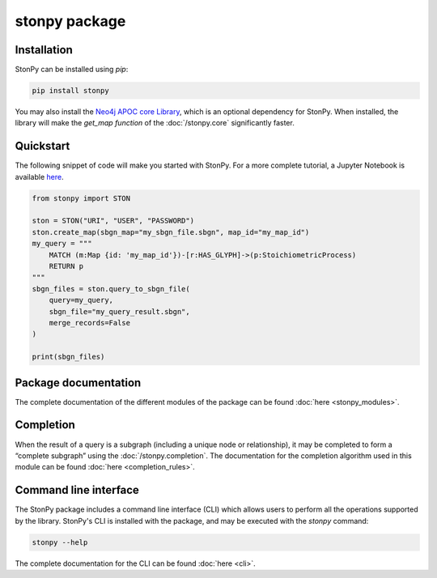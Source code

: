 stonpy package
==============

Installation
------------

StonPy can be installed using `pip`:

.. code-block:: bash

    pip install stonpy

You may also install the `Neo4j APOC core Library <https://neo4j.com/docs/apoc/current/>`_, which is an optional dependency for StonPy.
When installed, the library will make the `get_map function` of the :doc:`/stonpy.core` significantly faster.


Quickstart
----------

The following snippet of code will make you started with StonPy.
For a more complete tutorial, a Jupyter Notebook is available `here <https://github.com/adrienrougny/stonpy/blob/master/notebooks/tutorial.ipynb>`_.

.. code-block:: python

   from stonpy import STON

   ston = STON("URI", "USER", "PASSWORD")
   ston.create_map(sbgn_map="my_sbgn_file.sbgn", map_id="my_map_id")
   my_query = """
       MATCH (m:Map {id: 'my_map_id'})-[r:HAS_GLYPH]->(p:StoichiometricProcess)
       RETURN p
   """
   sbgn_files = ston.query_to_sbgn_file(
       query=my_query,
       sbgn_file="my_query_result.sbgn",
       merge_records=False
   )

   print(sbgn_files)


Package documentation
---------------------

The complete documentation of the different modules of the package can be found :doc:`here <stonpy_modules>`.

Completion
----------------

When the result of a query is a subgraph (including a unique node or relationship), it may be completed to form a “complete subgraph” using the :doc:`/stonpy.completion`.
The documentation for the completion algorithm used in this module can be found :doc:`here <completion_rules>`.

Command line interface
----------------------

The StonPy package includes a command line interface (CLI) which allows users to perform all the operations supported by the library.
StonPy's CLI is installed with the package, and may be executed with the `stonpy` command:

.. code-block:: shell

   stonpy --help

The complete documentation for the CLI can be found :doc:`here <cli>`.
